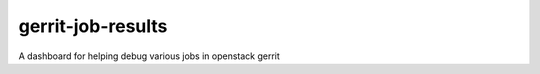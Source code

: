 ==================
gerrit-job-results
==================

A dashboard for helping debug various jobs in openstack gerrit
